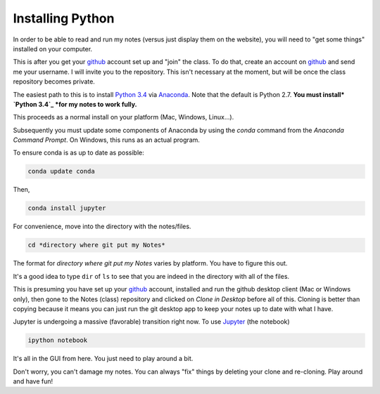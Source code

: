 Installing Python
-----------------------

In order to be able to read and run my notes (versus just display them on the website), you will need to "get some things" installed on your computer.

This is after you get your `github`_ account set up and "join" the class. To do that, create an account on `github`_ and send me your username. I will invite you to the repository. This isn't necessary at the moment, but will be once the class repository becomes private. 

The easiest path to this is to install `Python 3.4`_ via `Anaconda`_. Note that the default is Python 2.7. **You must install* `Python 3.4`_ *for my notes to work fully.**

This proceeds as a normal install on your platform (Mac, Windows, Linux...).

Subsequently you must update some components of Anaconda by using the *conda* command from the *Anaconda Command Prompt*. On Windows, this runs as an actual program.

To ensure conda is as up to date as possible:

.. code-block:: bash
   
   conda update conda
   
Then,

.. code-block:: bash

   conda install jupyter

For convenience, move into the directory with the notes/files. 

.. code-block:: bash

   cd *directory where git put my Notes*

The format for *directory where git put my Notes* varies by platform. You have to figure this out. 

It's a good idea to type ``dir`` of  ``ls`` to see that you are indeed in the directory with all of the files.

This is presuming you have set up your `github`_  account, installed and run the github desktop client (Mac or Windows only), then gone to the Notes (class) repository and clicked on *Clone in Desktop* before all of this.
Cloning is better than copying because it means you can just run the git desktop app to keep your notes up to date with what I have. 


Jupyter is undergoing a massive (favorable) transition right now. To use `Jupyter`_ (the notebook)

.. code-block:: bash

   ipython notebook

It's all in the GUI from here. You just need to play around a bit.

Don't worry, you can't damage my notes. You can always "fix" things by deleting your clone and re-cloning. Play around and have fun!





.. _`github`: http://www.github.com
.. _`Python 3.4`: https://www.python.org/download/releases/3.4.0/
.. _`Anaconda`: http://continuum.io/downloads
.. _`Jupyter`: http://www.jupyter.org
